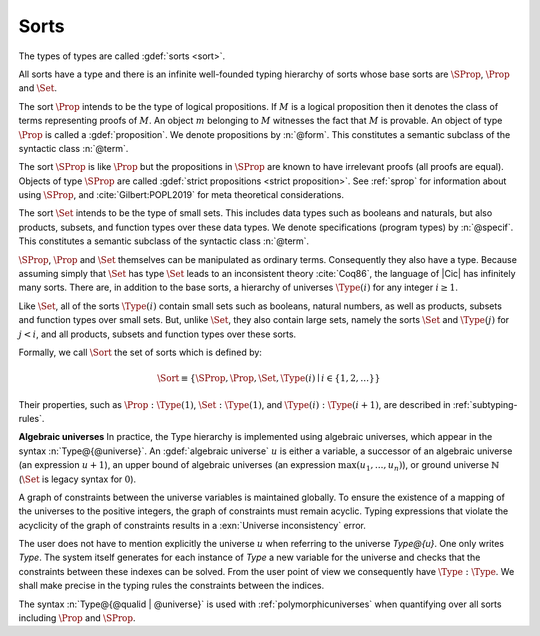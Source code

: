 .. index::
   single: Set (sort)
   single: SProp
   single: Prop
   single: Type

.. _sorts:

Sorts
~~~~~~~~~~~

.. insertprodn sort universe_expr

.. prodn::
   sort ::= Set
   | Prop
   | SProp
   | Type
   | Type @%{ _ %}
   | Type @%{ {? @qualid {| %| | ; } } @universe %}
   universe ::= max ( {+, @universe_expr } )
   | _
   | @universe_expr
   universe_expr ::= @universe_name {? + @natural }
   | @natural

The types of types are called :gdef:`sorts <sort>`.

All sorts have a type and there is an infinite well-founded typing
hierarchy of sorts whose base sorts are :math:`\SProp`, :math:`\Prop`
and :math:`\Set`.

The sort :math:`\Prop` intends to be the type of logical propositions. If :math:`M` is a
logical proposition then it denotes the class of terms representing
proofs of :math:`M`. An object :math:`m` belonging to :math:`M`
witnesses the fact that :math:`M` is
provable. An object of type :math:`\Prop` is called a :gdef:`proposition`.
We denote propositions by :n:`@form`.
This constitutes a semantic subclass of the syntactic class :n:`@term`.

The sort :math:`\SProp` is like :math:`\Prop` but the propositions in
:math:`\SProp` are known to have irrelevant proofs (all proofs are
equal). Objects of type :math:`\SProp` are called
:gdef:`strict propositions <strict proposition>`.
See :ref:`sprop` for information about using
:math:`\SProp`, and :cite:`Gilbert:POPL2019` for meta theoretical
considerations.

The sort :math:`\Set` intends to be the type of small sets. This includes data
types such as booleans and naturals, but also products, subsets, and
function types over these data types.
We denote specifications (program types) by :n:`@specif`.
This constitutes a semantic subclass of the syntactic class :n:`@term`.

:math:`\SProp`, :math:`\Prop` and :math:`\Set` themselves can be manipulated as ordinary terms.
Consequently they also have a type. Because assuming simply that :math:`\Set`
has type :math:`\Set` leads to an inconsistent theory :cite:`Coq86`, the language of
|Cic| has infinitely many sorts. There are, in addition to the base sorts,
a hierarchy of universes :math:`\Type(i)` for any integer :math:`i ≥ 1`.

Like :math:`\Set`, all of the sorts :math:`\Type(i)` contain small sets such as
booleans, natural numbers, as well as products, subsets and function
types over small sets. But, unlike :math:`\Set`, they also contain large sets,
namely the sorts :math:`\Set` and :math:`\Type(j)` for :math:`j<i`, and all products, subsets
and function types over these sorts.

Formally, we call :math:`\Sort` the set of sorts which is defined by:

.. math::

   \Sort \equiv \{\SProp,\Prop,\Set,\Type(i) \mid i \in \{1, 2, \dots\}\}

Their properties, such as :math:`\Prop:\Type(1)`, :math:`\Set:\Type(1)`, and
:math:`\Type(i):\Type(i+1)`, are described in :ref:`subtyping-rules`.

**Algebraic universes** In practice, the Type hierarchy is
implemented using algebraic universes,
which appear in the syntax :n:`Type@{@universe}`.
An :gdef:`algebraic universe` :math:`u` is either a variable,
a successor of an algebraic universe (an expression :math:`u+1`),
an upper bound of algebraic universes (an expression :math:`\max(u_1 ,...,u_n )`),
or ground universe :math:`\mathbb{N}` (:math:`\Set` is legacy syntax for :math:`0`).

A graph of constraints between the universe variables is maintained
globally. To ensure the existence of a mapping of the universes to the
positive integers, the graph of constraints must remain acyclic.
Typing expressions that violate the acyclicity of the graph of
constraints results in a :exn:`Universe inconsistency` error.

The user does not have to mention explicitly the universe :math:`u` when
referring to the universe `Type@{u}`. One only writes `Type`. The system
itself generates for each instance of `Type` a new variable for the
universe and checks that the constraints between these indexes can be
solved. From the user point of view we consequently have :math:`\Type:\Type`. We
shall make precise in the typing rules the constraints between the
indices.

The syntax :n:`Type@{@qualid | @universe}` is used with
:ref:`polymorphicuniverses` when quantifying over all sorts including
:math:`\Prop` and :math:`\SProp`.

.. seealso:: :ref:`printing-universes`, :ref:`explicit-universes`.
